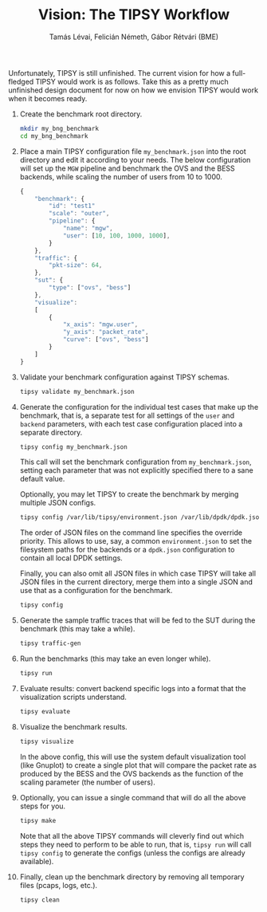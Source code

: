 #+LaTeX_HEADER:\usepackage[margin=2cm]{geometry}
#+LaTeX_HEADER:\usepackage{enumitem}
#+LaTeX_HEADER:\usepackage{tikz}
#+LATEX:\setitemize{noitemsep,topsep=0pt,parsep=0pt,partopsep=0pt}
#+OPTIONS: toc:nil author:t ^:nil num:nil

#+TITLE: Vision: The TIPSY Workflow
#+AUTHOR: Tamás Lévai, Felicián Németh, Gábor Rétvári (BME)

Unfortunately, TIPSY is still unfinished.  The current vision for how a
full-fledged TIPSY would work is as follows.  Take this as a pretty much
unfinished design document for now on how we envision TIPSY would work when
it becomes ready.

1. Create the benchmark root directory.

   #+BEGIN_SRC sh
   mkdir my_bng_benchmark
   cd my_bng_benchmark
   #+END_SRC

2. Place a main TIPSY configuration file =my_benchmark.json= into the root
   directory and edit it according to your needs. The below configuration
   will set up the =MGW= pipeline and benchmark the OVS and the BESS
   backends, while scaling the number of users from 10 to 1000.

   #+BEGIN_SRC javascript
     {
         "benchmark": {
             "id": "test1"
             "scale": "outer",
             "pipeline": {
                 "name": "mgw",
                 "user": [10, 100, 1000, 1000],
             }
         },
         "traffic": {
             "pkt-size": 64,
         },
         "sut": {
             "type": ["ovs", "bess"]
         },
         "visualize":
         [
             {
                 "x_axis": "mgw.user", 
                 "y_axis": "packet_rate",
                 "curve": ["ovs", "bess"]
             }
         ]
     }
   #+END_SRC

3. Validate your benchmark configuration against TIPSY schemas.

   #+BEGIN_SRC sh
   tipsy validate my_benchmark.json
   #+END_SRC

4. Generate the configuration for the individual test cases that make up
   the benchmark, that is, a separate test for all settings of the =user=
   and =backend= parameters, with each test case configuration placed into
   a separate directory.

   #+BEGIN_SRC sh
   tipsy config my_benchmark.json
   #+END_SRC

   This call will set the benchmark configuration from =my_benchmark.json=,
   setting each parameter that was not explicitly specified there to a sane
   default value.

   Optionally, you may let TIPSY to create the benchmark by merging
   multiple JSON configs.

   #+BEGIN_SRC sh
   tipsy config /var/lib/tipsy/environment.json /var/lib/dpdk/dpdk.json my_benchmark.json
   #+END_SRC
   
   The order of JSON files on the command line specifies the override
   priority.  This allows to use, say, a common =environment.json= to set
   the filesystem paths for the backends or a =dpdk.json= configuration to
   contain all local DPDK settings.

   Finally, you can also omit all JSON files in which case TIPSY will take
   all JSON files in the current directory, merge them into a single JSON
   and use that as a configuration for the benchmark.

   #+BEGIN_SRC sh
   tipsy config
   #+END_SRC

5. Generate the sample traffic traces that will be fed to the SUT during
   the benchmark (this may take a while).

   #+BEGIN_SRC sh
   tipsy traffic-gen
   #+END_SRC

6. Run the benchmarks (this may take an even longer while).

   #+BEGIN_SRC sh
   tipsy run
   #+END_SRC

7. Evaluate results: convert backend specific logs into a format that the
   visualization scripts understand.

   #+BEGIN_SRC sh
   tipsy evaluate
   #+END_SRC

8. Visualize the benchmark results.

   #+BEGIN_SRC sh
   tipsy visualize
   #+END_SRC

   In the above config, this will use the system default visualization tool
   (like Gnuplot) to create a single plot that will compare the packet rate
   as produced by the BESS and the OVS backends as the function of the
   scaling parameter (the number of users).

9. Optionally, you can issue a single command that will do all the above
   steps for you.

   #+BEGIN_SRC sh
   tipsy make
   #+END_SRC

   Note that all the above TIPSY commands will cleverly find out which
   steps they need to perform to be able to run, that is, =tipsy run= will
   call =tipsy config= to generate the configs (unless the configs are
   already available).

10. Finally, clean up the benchmark directory by removing all temporary
    files (pcaps, logs, etc.).

    #+BEGIN_SRC sh
    tipsy clean
    #+END_SRC
